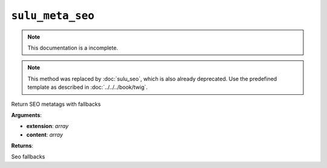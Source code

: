 ``sulu_meta_seo``
=================

.. note::

    This documentation is a incomplete.

.. note::

    This method was replaced by :doc:`sulu_seo`, which is also already
    deprecated. Use the predefined template as described in
    :doc:`../../../book/twig`.

Return SEO metatags with fallbacks

**Arguments**:

- **extension**: *array*
- **content**: *array*

**Returns**:

Seo fallbacks
